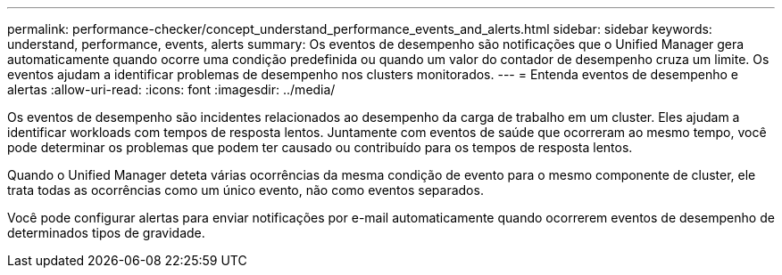 ---
permalink: performance-checker/concept_understand_performance_events_and_alerts.html 
sidebar: sidebar 
keywords: understand, performance, events, alerts 
summary: Os eventos de desempenho são notificações que o Unified Manager gera automaticamente quando ocorre uma condição predefinida ou quando um valor do contador de desempenho cruza um limite. Os eventos ajudam a identificar problemas de desempenho nos clusters monitorados. 
---
= Entenda eventos de desempenho e alertas
:allow-uri-read: 
:icons: font
:imagesdir: ../media/


[role="lead"]
Os eventos de desempenho são incidentes relacionados ao desempenho da carga de trabalho em um cluster. Eles ajudam a identificar workloads com tempos de resposta lentos. Juntamente com eventos de saúde que ocorreram ao mesmo tempo, você pode determinar os problemas que podem ter causado ou contribuído para os tempos de resposta lentos.

Quando o Unified Manager deteta várias ocorrências da mesma condição de evento para o mesmo componente de cluster, ele trata todas as ocorrências como um único evento, não como eventos separados.

Você pode configurar alertas para enviar notificações por e-mail automaticamente quando ocorrerem eventos de desempenho de determinados tipos de gravidade.
